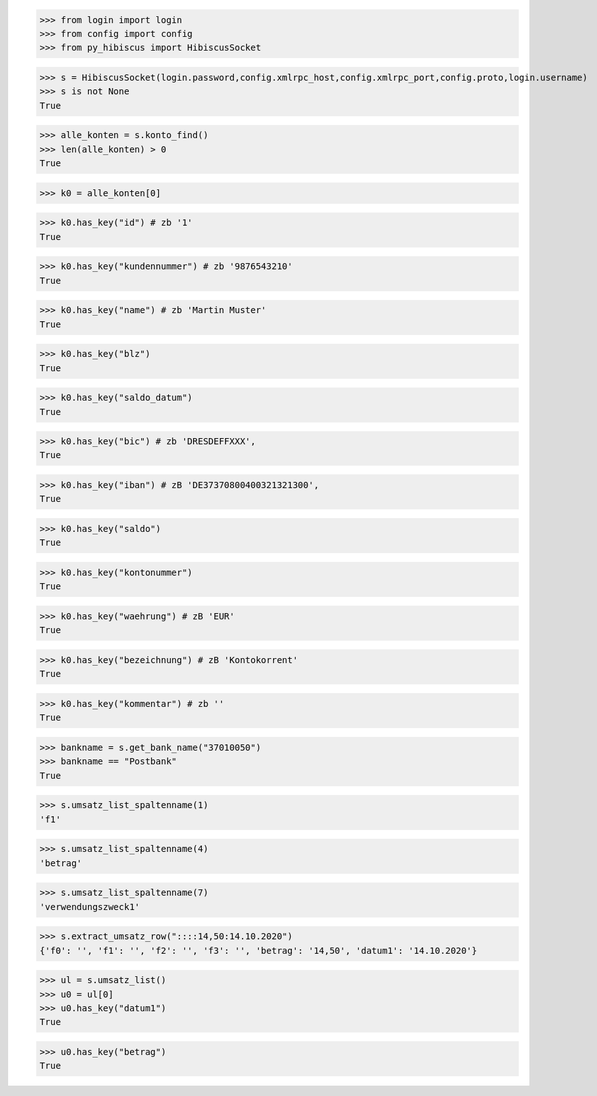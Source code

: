 >>> from login import login
>>> from config import config
>>> from py_hibiscus import HibiscusSocket

>>> s = HibiscusSocket(login.password,config.xmlrpc_host,config.xmlrpc_port,config.proto,login.username)
>>> s is not None
True

>>> alle_konten = s.konto_find()
>>> len(alle_konten) > 0
True

>>> k0 = alle_konten[0]

>>> k0.has_key("id") # zb '1'
True

>>> k0.has_key("kundennummer") # zb '9876543210'
True

>>> k0.has_key("name") # zb 'Martin Muster'
True

>>> k0.has_key("blz")
True

>>> k0.has_key("saldo_datum")
True

>>> k0.has_key("bic") # zb 'DRESDEFFXXX', 
True

>>> k0.has_key("iban") # zB 'DE37370800400321321300', 
True

>>> k0.has_key("saldo")
True

>>> k0.has_key("kontonummer")
True

>>> k0.has_key("waehrung") # zB 'EUR'
True

>>> k0.has_key("bezeichnung") # zB 'Kontokorrent'
True

>>> k0.has_key("kommentar") # zb ''
True

>>> bankname = s.get_bank_name("37010050")
>>> bankname == "Postbank"
True

>>> s.umsatz_list_spaltenname(1)
'f1'

>>> s.umsatz_list_spaltenname(4)
'betrag'

>>> s.umsatz_list_spaltenname(7)
'verwendungszweck1'

>>> s.extract_umsatz_row("::::14,50:14.10.2020")
{'f0': '', 'f1': '', 'f2': '', 'f3': '', 'betrag': '14,50', 'datum1': '14.10.2020'}
 
>>> ul = s.umsatz_list()
>>> u0 = ul[0]
>>> u0.has_key("datum1")
True

>>> u0.has_key("betrag")
True


